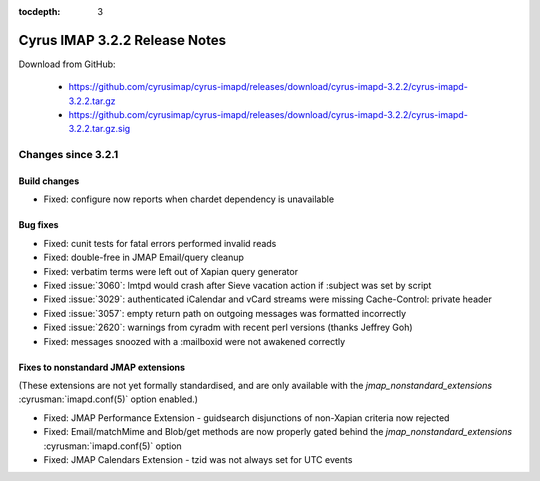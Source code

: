 :tocdepth: 3

==============================
Cyrus IMAP 3.2.2 Release Notes
==============================

Download from GitHub:

    *   https://github.com/cyrusimap/cyrus-imapd/releases/download/cyrus-imapd-3.2.2/cyrus-imapd-3.2.2.tar.gz
    *   https://github.com/cyrusimap/cyrus-imapd/releases/download/cyrus-imapd-3.2.2/cyrus-imapd-3.2.2.tar.gz.sig

.. _relnotes-3.2.2-changes:

Changes since 3.2.1
===================

Build changes
-------------

* Fixed: configure now reports when chardet dependency is unavailable

Bug fixes
---------

* Fixed: cunit tests for fatal errors performed invalid reads
* Fixed: double-free in JMAP Email/query cleanup
* Fixed: verbatim terms were left out of Xapian query generator
* Fixed :issue:`3060`: lmtpd would crash after Sieve vacation action
  if :subject was set by script
* Fixed :issue:`3029`: authenticated iCalendar and vCard streams were missing
  Cache-Control: private header
* Fixed :issue:`3057`: empty return path on outgoing messages was formatted
  incorrectly
* Fixed :issue:`2620`: warnings from cyradm with recent perl versions (thanks
  Jeffrey Goh)
* Fixed: messages snoozed with a :mailboxid were not awakened correctly

Fixes to nonstandard JMAP extensions
------------------------------------

(These extensions are not yet formally standardised, and are only available
with the `jmap_nonstandard_extensions` :cyrusman:`imapd.conf(5)` option
enabled.)

* Fixed: JMAP Performance Extension - guidsearch disjunctions of non-Xapian
  criteria now rejected
* Fixed: Email/matchMime and Blob/get methods are now properly gated behind
  the `jmap_nonstandard_extensions` :cyrusman:`imapd.conf(5)` option
* Fixed: JMAP Calendars Extension - tzid was not always set for UTC events
